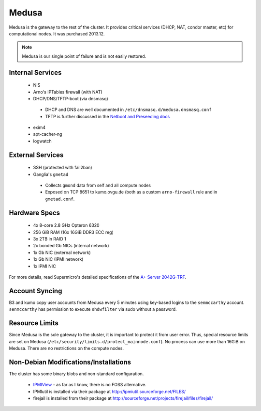 .. -*- mode: rst; fill-column: 79 -*-
.. ex: set sts=4 ts=4 sw=4 et tw=79:

******
Medusa
******
Medusa is the gateway to the rest of the cluster. It provides critical services
(DHCP, NAT, condor master, etc) for computational nodes. It was purchased 2013.12.

.. note:: Medusa is our single point of failure and is not easily restored. 

Internal Services
=================

 * NIS
 * Arno's IPTables firewall (with NAT)
 * DHCP/DNS/TFTP-boot (via dnsmasq)

  - DHCP and DNS are well documented in ``/etc/dnsmasq.d/medusa.dnsmasq.conf``
  - TFTP is further discussed in the `Netboot and Preseeding docs <../preseeding>`_

 * exim4
 * apt-cacher-ng
 * logwatch

External Services
=================

 * SSH (protected with fail2ban)
 * Ganglia's ``gmetad`` 

  - Collects ``gmond`` data from self and all compute nodes
  - Exposed on TCP 8651 to kumo.ovgu.de (both as a custom ``arno-firewall`` rule and in ``gmetad.conf``.

Hardware Specs
==============

 * 4x 8-core 2.8 GHz Opteron 6320
 * 256 GiB RAM (16x 16GiB DDR3 ECC reg)
 * 3x 2TB in RAID 1
 * 2x bonded Gb NICs (internal network)
 * 1x Gb NIC (external network)
 * 1x Gb NIC (IPMI network)
 * 1x IPMI NIC

For more details, read Supermicro's detailed specifications of the `A+ Server 2042G-TRF`_.

.. _A+ Server 2042G-TRF: http://www.supermicro.com/aplus/system/2u/2042/as-2042g-trf.cfm

Account Syncing
===============
B3 and kumo copy user accounts from Medusa every 5 minutes using key-based logins to the 
``senmccarthy`` account. ``senmccarthy`` has permission to execute ``shdwfilter`` via sudo
without a password.

Resource Limits
===============
Since Medusa is the sole gateway to the cluster, it is important to protect it from user error.
Thus, special resource limits are set on Medusa (``/etc/security/limits.d/protect_mainnode.conf``).
No process can use more than 16GiB on Medusa. There are no restrictions on the compute nodes.

Non-Debian Modifications/Installations
======================================
The cluster has some binary blobs and non-standard configuration.

 * `IPMIView`_ - as far as I know, there is no FOSS alternative.
 * IPMIutil is installed via their package at http://ipmiutil.sourceforge.net/FILES/
 * firejail is installed from their package at http://sourceforge.net/projects/firejail/files/firejail/

.. _IPMIView: ftp://ftp.supermicro.com/utility/IPMIView/

.. todo:: I (Alex) am working to clean up ipmiutil's Debian package and get it into Debian proper.

